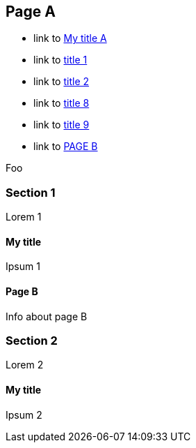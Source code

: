 :idprefix: =
:idseparator: -

== Page A

* link to <<My title, My title A>>
* link to <<#=my-title, title 1>>
* link to <<#=my-title-2, title 2>>
* link to <<pageB.adoc#=my-title, title 8>>
* link to <<pageB.adoc#=my-title-2, title 9>>
* link to <<pageB.adoc#, PAGE B>>

Foo

=== Section 1

Lorem 1

==== My title

Ipsum 1

==== Page B

Info about page B

=== Section 2

Lorem 2

==== My title

Ipsum 2
